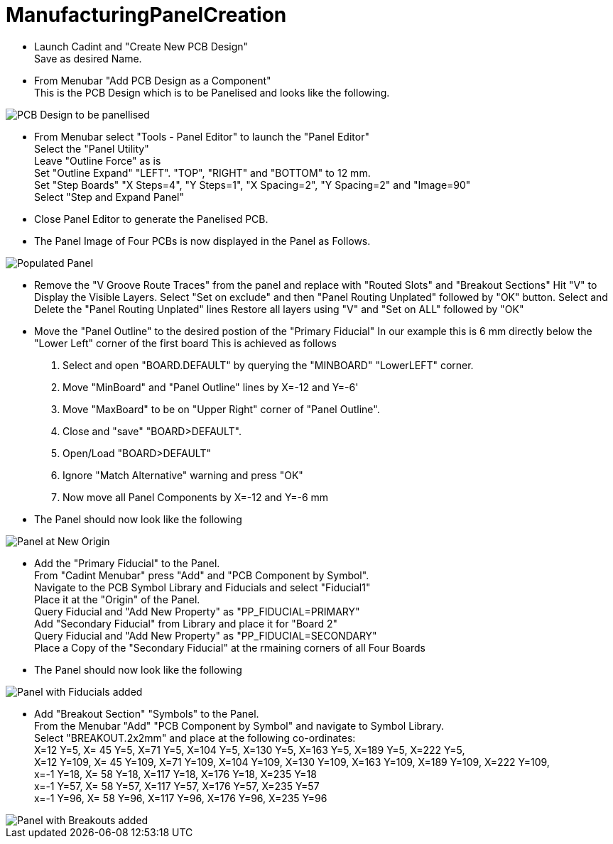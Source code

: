 # ManufacturingPanelCreation

* Launch Cadint and "Create New PCB Design" +
  Save as desired Name.
* From Menubar "Add PCB Design as a Component" +
  This is the PCB Design which is to be Panelised and looks like the following. +
  
image::images/PCB-Design.gif[PCB Design to be panellised]
  
* From Menubar select "Tools - Panel Editor" to launch the "Panel Editor" +
  Select the "Panel Utility" +
  Leave "Outline Force" as is +
  Set "Outline Expand" "LEFT". "TOP", "RIGHT" and "BOTTOM" to 12 mm. +
  Set "Step Boards" "X Steps=4", "Y Steps=1", "X Spacing=2", "Y Spacing=2" and "Image=90" +
  Select "Step and Expand Panel" +
* Close Panel Editor to generate the Panelised PCB.
* The Panel Image of Four PCBs is now displayed in the Panel as Follows.

image::images/PopulatedPanel.gif[Populated Panel]
    
* Remove the "V Groove Route Traces" from the panel and replace with "Routed Slots" and "Breakout Sections"
  Hit "V" to Display the Visible Layers.
  Select "Set on exclude" and then "Panel Routing Unplated" followed by "OK" button.
  Select and Delete the "Panel Routing Unplated" lines
  Restore all layers using "V" and "Set on ALL" followed by "OK"

* Move the "Panel Outline" to the desired postion of the "Primary Fiducial"
  In our example this is 6 mm directly below the "Lower Left" corner of the first board
  This is achieved as follows
    A. Select and open "BOARD.DEFAULT" by querying the "MINBOARD" "LowerLEFT" corner.
    B. Move "MinBoard" and "Panel Outline" lines by X=-12 and Y=-6'
    C. Move "MaxBoard" to be on "Upper Right" corner of "Panel Outline".
    D. Close and "save" "BOARD>DEFAULT".
    E. Open/Load "BOARD>DEFAULT"
    F. Ignore "Match Alternative" warning and press "OK"
    G. Now move all Panel Components by X=-12 and Y=-6 mm
    
* The Panel should now look like the following

image::images/PanelWithCorrectOrigin.gif[Panel at New Origin]

* Add the "Primary Fiducial" to the Panel. +
  From "Cadint Menubar" press "Add" and "PCB Component by Symbol". +
  Navigate to the PCB Symbol Library and Fiducials and select "Fiducial1" +
  Place it at the "Origin" of the Panel. +
  Query Fiducial and "Add New Property" as "PP_FIDUCIAL=PRIMARY" +
  Add "Secondary Fiducial" from Library and place it for "Board 2" +
  Query Fiducial and "Add New Property" as "PP_FIDUCIAL=SECONDARY" +
  Place a Copy of the "Secondary Fiducial" at the rmaining corners of all Four Boards +

* The Panel should now look like the following

image::images/PanelWithFiducials.gif[Panel with Fiducials added]

* Add "Breakout Section" "Symbols" to the Panel. +
  From the Menubar "Add" "PCB Component by Symbol" and navigate to Symbol Library. +
  Select "BREAKOUT.2x2mm" and place at the following co-ordinates: +
  X=12 Y=5,   X=  45 Y=5,   X=71 Y=5,   X=104 Y=5,   X=130 Y=5,   X=163 Y=5,   X=189 Y=5,   X=222 Y=5, +
  X=12 Y=109, X=  45 Y=109, X=71 Y=109, X=104 Y=109, X=130 Y=109, X=163 Y=109, X=189 Y=109, X=222 Y=109, +
  x=-1 Y=18,  X=  58 Y=18,  X=117 Y=18, X=176 Y=18,  X=235 Y=18 +
  x=-1 Y=57,  X=  58 Y=57,  X=117 Y=57, X=176 Y=57,  X=235 Y=57 +
  x=-1 Y=96,  X=  58 Y=96,  X=117 Y=96, X=176 Y=96,  X=235 Y=96 +

image::images/PanelWithBreakouts.gif[Panel with Breakouts added]

